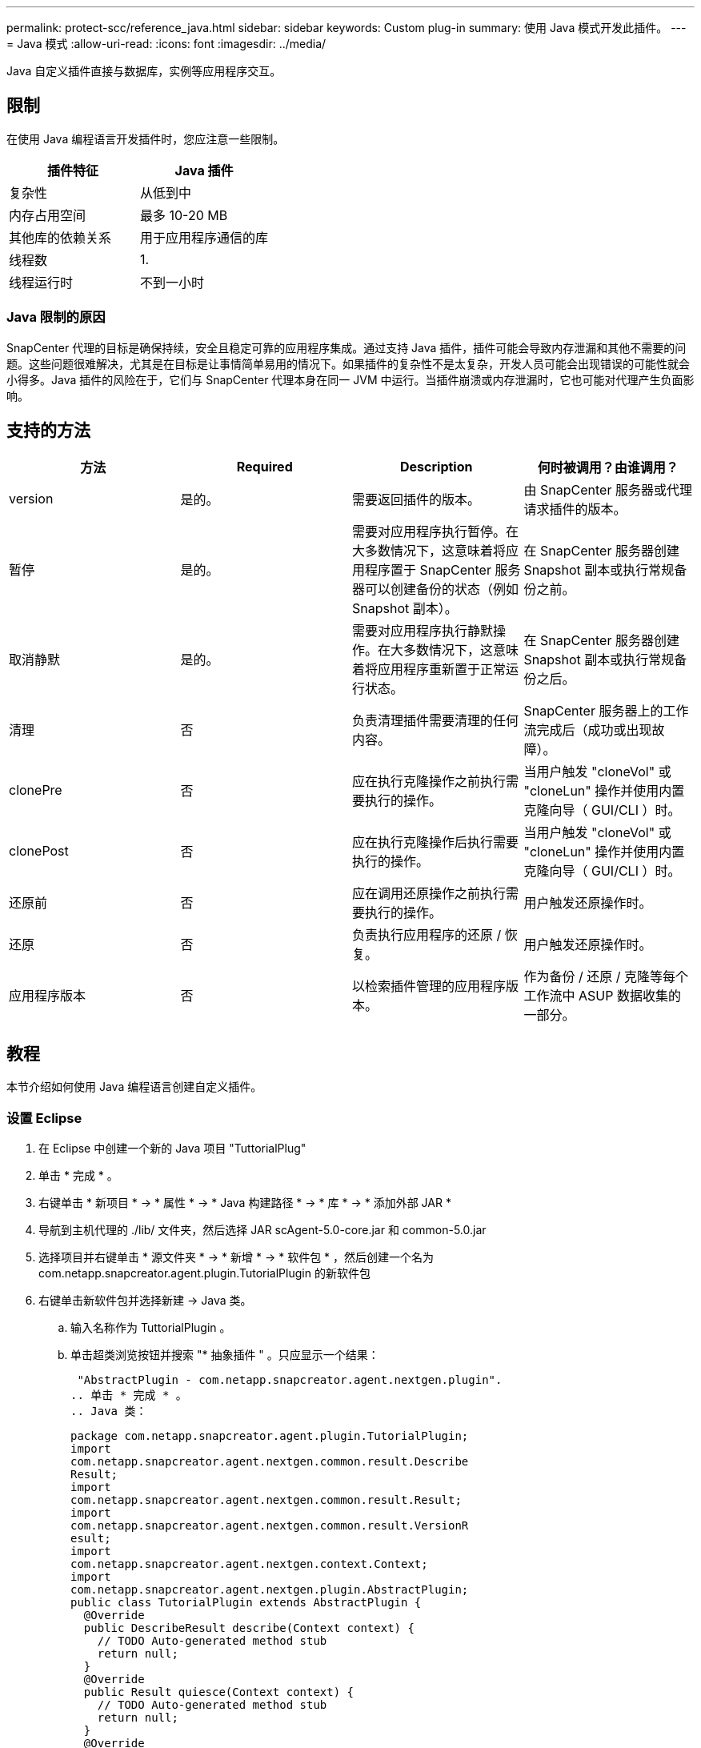 ---
permalink: protect-scc/reference_java.html 
sidebar: sidebar 
keywords: Custom plug-in 
summary: 使用 Java 模式开发此插件。 
---
= Java 模式
:allow-uri-read: 
:icons: font
:imagesdir: ../media/


[role="lead"]
Java 自定义插件直接与数据库，实例等应用程序交互。



== 限制

在使用 Java 编程语言开发插件时，您应注意一些限制。

|===
| 插件特征 | Java 插件 


 a| 
复杂性
 a| 
从低到中



 a| 
内存占用空间
 a| 
最多 10-20 MB



 a| 
其他库的依赖关系
 a| 
用于应用程序通信的库



 a| 
线程数
 a| 
1.



 a| 
线程运行时
 a| 
不到一小时

|===


=== Java 限制的原因

SnapCenter 代理的目标是确保持续，安全且稳定可靠的应用程序集成。通过支持 Java 插件，插件可能会导致内存泄漏和其他不需要的问题。这些问题很难解决，尤其是在目标是让事情简单易用的情况下。如果插件的复杂性不是太复杂，开发人员可能会出现错误的可能性就会小得多。Java 插件的风险在于，它们与 SnapCenter 代理本身在同一 JVM 中运行。当插件崩溃或内存泄漏时，它也可能对代理产生负面影响。



== 支持的方法

|===
| 方法 | Required | Description | 何时被调用？由谁调用？ 


 a| 
version
 a| 
是的。
 a| 
需要返回插件的版本。
 a| 
由 SnapCenter 服务器或代理请求插件的版本。



 a| 
暂停
 a| 
是的。
 a| 
需要对应用程序执行暂停。在大多数情况下，这意味着将应用程序置于 SnapCenter 服务器可以创建备份的状态（例如 Snapshot 副本）。
 a| 
在 SnapCenter 服务器创建 Snapshot 副本或执行常规备份之前。



 a| 
取消静默
 a| 
是的。
 a| 
需要对应用程序执行静默操作。在大多数情况下，这意味着将应用程序重新置于正常运行状态。
 a| 
在 SnapCenter 服务器创建 Snapshot 副本或执行常规备份之后。



 a| 
清理
 a| 
否
 a| 
负责清理插件需要清理的任何内容。
 a| 
SnapCenter 服务器上的工作流完成后（成功或出现故障）。



 a| 
clonePre
 a| 
否
 a| 
应在执行克隆操作之前执行需要执行的操作。
 a| 
当用户触发 "cloneVol" 或 "cloneLun" 操作并使用内置克隆向导（ GUI/CLI ）时。



 a| 
clonePost
 a| 
否
 a| 
应在执行克隆操作后执行需要执行的操作。
 a| 
当用户触发 "cloneVol" 或 "cloneLun" 操作并使用内置克隆向导（ GUI/CLI ）时。



 a| 
还原前
 a| 
否
 a| 
应在调用还原操作之前执行需要执行的操作。
 a| 
用户触发还原操作时。



 a| 
还原
 a| 
否
 a| 
负责执行应用程序的还原 / 恢复。
 a| 
用户触发还原操作时。



 a| 
应用程序版本
 a| 
否
 a| 
以检索插件管理的应用程序版本。
 a| 
作为备份 / 还原 / 克隆等每个工作流中 ASUP 数据收集的一部分。

|===


== 教程

本节介绍如何使用 Java 编程语言创建自定义插件。



=== 设置 Eclipse

. 在 Eclipse 中创建一个新的 Java 项目 "TuttorialPlug"
. 单击 * 完成 * 。
. 右键单击 * 新项目 * -> * 属性 * -> * Java 构建路径 * -> * 库 * -> * 添加外部 JAR *
. 导航到主机代理的 ./lib/ 文件夹，然后选择 JAR scAgent-5.0-core.jar 和 common-5.0.jar
. 选择项目并右键单击 * 源文件夹 * -> * 新增 * -> * 软件包 * ，然后创建一个名为 com.netapp.snapcreator.agent.plugin.TutorialPlugin 的新软件包
. 右键单击新软件包并选择新建 -> Java 类。
+
.. 输入名称作为 TuttorialPlugin 。
.. 单击超类浏览按钮并搜索 "* 抽象插件 " 。只应显示一个结果：
+
 "AbstractPlugin - com.netapp.snapcreator.agent.nextgen.plugin".
.. 单击 * 完成 * 。
.. Java 类：
+
....
package com.netapp.snapcreator.agent.plugin.TutorialPlugin;
import
com.netapp.snapcreator.agent.nextgen.common.result.Describe
Result;
import
com.netapp.snapcreator.agent.nextgen.common.result.Result;
import
com.netapp.snapcreator.agent.nextgen.common.result.VersionR
esult;
import
com.netapp.snapcreator.agent.nextgen.context.Context;
import
com.netapp.snapcreator.agent.nextgen.plugin.AbstractPlugin;
public class TutorialPlugin extends AbstractPlugin {
  @Override
  public DescribeResult describe(Context context) {
    // TODO Auto-generated method stub
    return null;
  }
  @Override
  public Result quiesce(Context context) {
    // TODO Auto-generated method stub
    return null;
  }
  @Override
  public Result unquiesce(Context context) {
    // TODO Auto-generated method stub
    return null;
  }
  @Override
  public VersionResult version() {
    // TODO Auto-generated method stub
    return null;
  }
}
....






=== 实施所需的方法

暂停，取消静默和版本是每个自定义 Java 插件必须实施的强制方法。

以下是返回插件版本的版本方法。

....
@Override
public VersionResult version() {
    VersionResult versionResult = VersionResult.builder()
                                            .withMajor(1)
                                            .withMinor(0)
                                            .withPatch(0)
                                            .withBuild(0)
                                            .build();
    return versionResult;
}
....
....
Below is the implementation of quiesce and unquiesce method. These will be interacting with   the application, which is being protected by SnapCenter Server. As this is just a tutorial, the
application part is not explained, and the focus is more on the functionality that SnapCenter   Agent provides the following to the plug-in developers:
....
....
@Override
  public Result quiesce(Context context) {
    final Logger logger = context.getLogger();
    /*
      * TODO: Add application interaction here
    */
....
....
logger.error("Something bad happened.");
logger.info("Successfully handled application");
....
....
    Result result = Result.builder()
                    .withExitCode(0)
                    .withMessages(logger.getMessages())
                    .build();
    return result;
}
....
方法在上下文对象中传递。其中包含多个帮助程序，例如 Logger 和上下文存储，以及有关当前操作的信息（工作流 ID ，作业 ID ）。我们可以通过调用 final Logger logger = context.getLogger （）来获取此日志程序。logger 对象提供了其他日志记录框架中已知的类似方法，例如，登录回。在 result 对象中，您还可以指定退出代码。在此示例中，返回零，因为没有问题描述。其他退出代码可以映射到不同的故障情形。



=== 正在使用结果对象

result 对象包含以下参数：

|===
| 参数 | Default | Description 


 a| 
配置
 a| 
空配置
 a| 
此参数可用于将配置参数发送回服务器。它可以是插件要更新的参数。此更改是否实际反映在 SnapCenter 服务器的配置中取决于配置中的 APP_CONF_persistency=Y 或 N 参数。



 a| 
ExitCode
 a| 
0
 a| 
指示操作的状态。"0" 表示操作已成功执行。其他值表示错误或警告。



 a| 
标准输出
 a| 
空列表
 a| 
这可用于将 stdout 消息传输回 SnapCenter 服务器。



 a| 
标准
 a| 
空列表
 a| 
这可用于将 stderr 消息传输回 SnapCenter 服务器。



 a| 
消息
 a| 
空列表
 a| 
此列表包含插件要返回到服务器的所有消息。SnapCenter 服务器会在命令行界面或图形用户界面中显示这些消息。

|===
SnapCenter 代理可提供构建程序 (https://en.wikipedia.org/wiki/Builder_pattern["构建程序模式"]）。这使得使用它们变得非常简单：

....
Result result = Result.builder()
                    .withExitCode(0)
                    .withStdout(stdout)
                    .withStderr(stderr)
                    .withConfig(config)
                    .withMessages(logger.getMessages())
                    .build()
....
例如，将退出代码设置为 0 ，为 stdout 和 stderr 设置列表，设置配置参数，并附加要发送回服务器的日志消息。如果您不需要所有参数，请仅发送所需的参数。由于每个参数都有一个默认值，因此，如果从以下代码中删除 .withExitCode （ 0 ），则结果不会受到影响：

....
Result result = Result.builder()
                      .withExitCode(0)
                      .withMessages(logger.getMessages())
                      .build();
....


=== 版本结果

VersionResult 会向 SnapCenter 服务器通知插件版本。由于它还会从结果继承，因此它包含 config ， exitCode ， stdout ， stderr 和 messages 参数。

|===
| 参数 | Default | Description 


 a| 
major
 a| 
0
 a| 
插件的主要版本字段。



 a| 
次要
 a| 
0
 a| 
插件的次要版本字段。



 a| 
patch
 a| 
0
 a| 
插件的修补程序版本字段。



 a| 
build
 a| 
0
 a| 
此插件的 Build version 字段。

|===
例如：

....
VersionResult result = VersionResult.builder()
                                  .withMajor(1)
                                  .withMinor(0)
                                  .withPatch(0)
                                  .withBuild(0)
                                  .build();
....


=== 使用上下文对象

上下文对象提供了以下方法：

|===
| 上下文方法 | 目的 


 a| 
字符串 getWorkflowId（ ）；
 a| 
返回 SnapCenter 服务器在当前工作流中使用的工作流 ID 。



 a| 
config getconfig（ ）；
 a| 
返回正在从 SnapCenter 服务器发送到代理的配置。

|===


=== 工作流 ID

工作流 ID 是 SnapCenter 服务器用于引用特定正在运行的工作流的 ID 。



=== 配置

此对象包含（大多数）用户可在 SnapCenter 服务器的配置中设置的参数。但是，由于安全原因，其中某些参数可能会在服务器端进行筛选。以下是有关如何访问 Config 并检索参数的示例：

....
final Config config = context.getConfig();
String myParameter =
config.getParameter("PLUGIN_MANDATORY_PARAMETER");
....
现在， "/" myParameter " 包含从 SnapCenter 服务器上的配置中读取的参数如果配置参数密钥不存在，则它将返回空字符串（ "" ）。



=== 导出插件

要在 SnapCenter 主机上安装此插件，必须导出此插件。

在 Eclipse 中，执行以下任务：

. 右键单击插件的基础软件包（在我们的示例 com.netapp.snapcreator.agent.plugin.TutorialPlugin 中）。
. 选择 * 导出 * -> * Java * -> * JAR 文件 *
. 单击 * 下一步 * 。
. 在以下窗口中，指定目标 JAR 文件路径： tutorial_plugin.jar 插件的基础类名为 TuttorialPlugin 。 class ，必须将此插件添加到同名文件夹中。


如果插件依赖于其他库，则可以创建以下文件夹： lib/

您可以添加与插件相关的 JAR 文件（例如数据库驱动程序）。当 SnapCenter 加载此插件时，它会自动将此文件夹中的所有 JAR 文件与其关联，并将其添加到类路径中。

